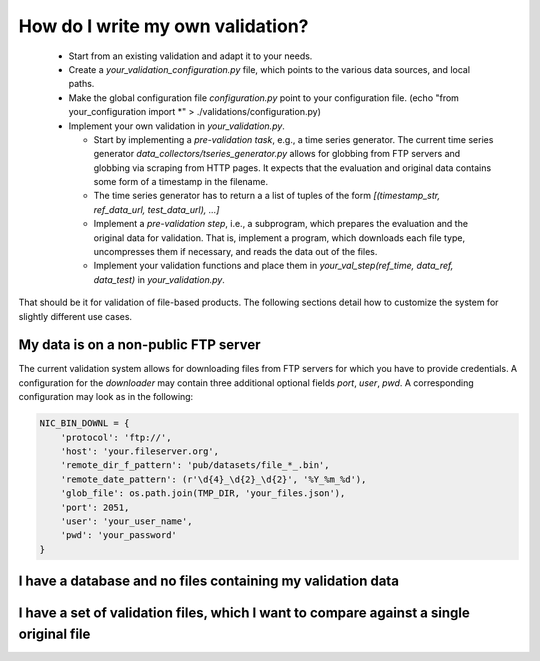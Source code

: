 How do I write my own validation?
=================================

  * Start from an existing validation and adapt it to your needs.
  * Create a `your_validation_configuration.py` file, which points to the various data sources, and local paths.
  * Make the global configuration file `configuration.py` point to your configuration file. (echo "from your_configuration import *" > ./validations/configuration.py)
  * Implement your own validation in `your_validation.py`.
    
    * Start by implementing a *pre-validation task*, e.g., a time series generator. The current time series generator `data_collectors/tseries_generator.py` allows for globbing from FTP servers and globbing via scraping from HTTP pages. It expects that the evaluation and original data contains some form of a timestamp in the filename.
    * The time series generator has to return a a list of tuples of the form `[(timestamp_str, ref_data_url, test_data_url), ...]`
    * Implement a *pre-validation step*, i.e., a subprogram, which prepares the evaluation and the original data for validation. That is, implement a program, which downloads each file type, uncompresses them if necessary, and reads the data out of the files.
    * Implement your validation functions and place them in `your_val_step(ref_time, data_ref, data_test)` in `your_validation.py`.


That should be it for validation of file-based products. The following sections detail how to customize the system for slightly different use cases.


My data is on a non-public FTP server
-------------------------------------

The current validation system allows for downloading files from FTP servers for which you have to provide credentials. A configuration for the `downloader` may contain three additional optional fields `port`, `user`, `pwd`. A corresponding configuration may look as in the following:


.. code-block:: python

	NIC_BIN_DOWNL = {
	    'protocol': 'ftp://',
	    'host': 'your.fileserver.org',
	    'remote_dir_f_pattern': 'pub/datasets/file_*_.bin',
	    'remote_date_pattern': (r'\d{4}_\d{2}_\d{2}', '%Y_%m_%d'),
	    'glob_file': os.path.join(TMP_DIR, 'your_files.json'),
	    'port': 2051,
	    'user': 'your_user_name',
	    'pwd': 'your_password'
	}




I have a database and no files containing my validation data
------------------------------------------------------------


I have a set of validation files, which I want to compare against a single original file
----------------------------------------------------------------------------------------

